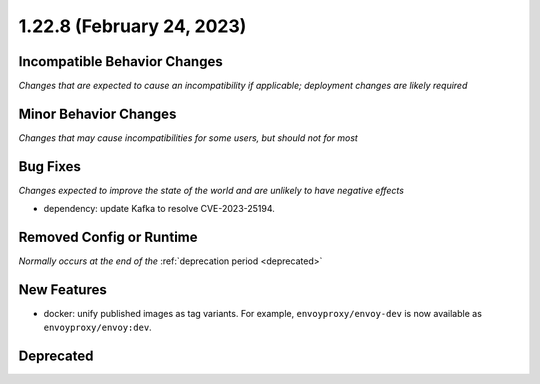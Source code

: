 1.22.8 (February 24, 2023)
==========================

Incompatible Behavior Changes
-----------------------------
*Changes that are expected to cause an incompatibility if applicable; deployment changes are likely required*

Minor Behavior Changes
----------------------
*Changes that may cause incompatibilities for some users, but should not for most*

Bug Fixes
---------
*Changes expected to improve the state of the world and are unlikely to have negative effects*

* dependency: update Kafka to resolve CVE-2023-25194.

Removed Config or Runtime
-------------------------
*Normally occurs at the end of the* :ref:`deprecation period <deprecated>`

New Features
------------

* docker: unify published images as tag variants. For example, ``envoyproxy/envoy-dev`` is now available
  as ``envoyproxy/envoy:dev``.

Deprecated
----------

